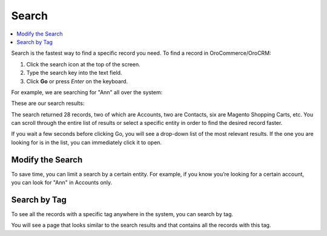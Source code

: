 .. _user-guide-getting-started-search:

Search
======

.. contents:: :local:

Search is the fastest way to find a specific record you need. To find a record in OroCommerce/OroCRM:

1. Click the search icon at the top of the screen.
2. Type the search key into the text field.
3. Click **Go** or press *Enter* on the keyboard.

For example, we are searching for "Ann" all over the system:

.. image:: /user_doc/img/getting_started/navigation/search_ex_1.png
   :alt: Typing Ann in the search bar

These are our search results:

.. image:: /user_doc/img/getting_started/navigation/search_ex_2.png
   :alt: The search result returned 28 records

The search returned 28 records, two of which are Accounts, two are Contacts, six are Magento Shopping Carts, etc. You
can scroll through the entire list of results or select a specific entity in order to find the desired record faster.

If you wait a few seconds before clicking Go, you will see a drop-down list of the most relevant results. If the one you
are looking for is in the list, you can immediately click it to open.

Modify the Search
-----------------

To save time, you can limit a search by a certain entity. For example, if you know you’re looking for a certain account,
you can look for "Ann" in Accounts only.

.. image:: /user_doc/img/getting_started/navigation/search_ex_4.png
   :alt: Typing Ann in accounts

.. image:: /user_doc/img/getting_started/navigation/search_ex_5.png
   :alt: Searching for Ann in accounts


.. _user-guide-getting-started-search-tag:

Search by Tag
-------------

To see all the records with a specific tag anywhere in the system, you can search by tag.

.. image:: /user_doc/img/getting_started/navigation/search_vip.png
   :alt: Search the records in tags

.. image:: /user_doc/img/getting_started/navigation/search_vip_1.png
   :alt: Search the records by tag

You will see a page that looks similar to the search results and that contains all the records with this tag.


